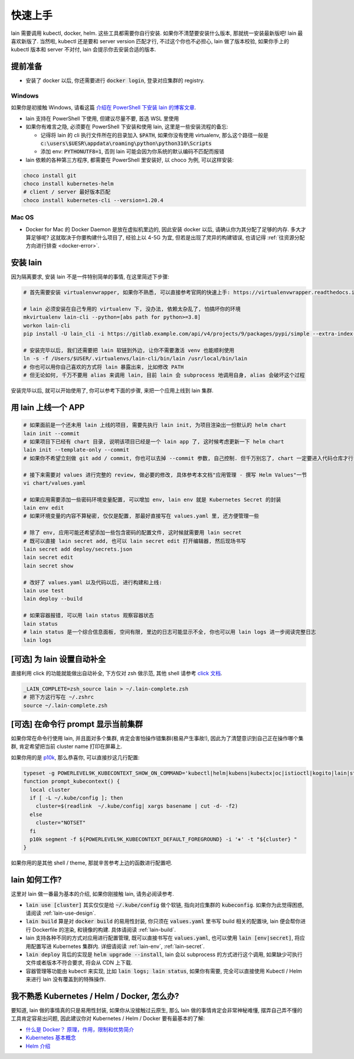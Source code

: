 .. _quick-start:

快速上手
========

lain 需要调用 kubectl, docker, helm. 这些工具都需要你自行安装. 如果你不清楚要安装什么版本, 那就统一安装最新版吧! lain 最喜欢新版了. 当然啦, kubectl 还是要和 server version 匹配才行, 不过这个你也不必担心, lain 做了版本校验, 如果你手上的 kubectl 版本和 server 不对付, lain 会提示你去安装合适的版本.

提前准备
--------

* 安装了 docker 以后, 你还需要进行 :code:`docker login`, 登录对应集群的 registry.

Windows
^^^^^^^

如果你是初接触 Windows, 请看这篇 `介绍在 PowerShell 下安装 lain 的博客文章 <https://timfeirg.github.io/2022/03/01/lain-in-windows.html>`_.

* lain 支持在 PowerShell 下使用, 但建议尽量不要, 首选 WSL 里使用
* 如果你有难言之隐, 必须要在 PowerShell 下安装和使用 lain, 这里是一些安装流程的备忘:

  * 记得将 lain 的 cli 执行文件所在的目录加入 :code:`$PATH`, 如果你没有使用 virtualenv, 那么这个路径一般是 :code:`c:\users\$UESR\appdata\roaming\python\python310\Scripts`
  * 添加 env: :code:`PYTHONUTF8=1`, 否则 lain 可能会因为你系统的默认编码不匹配而报错

* lain 依赖的各种第三方程序, 都需要在 PowerShell 里安装好, 以 choco 为例, 可以这样安装:

.. code-block:: powershell

  choco install git
  choco install kubernetes-helm
  # client / server 最好版本匹配
  choco install kubernetes-cli --version=1.20.4

Mac OS
^^^^^^

* Docker for Mac 的 Docker Daemon 是放在虚拟机里边的, 因此安装 docker 以后, 请确认你为其分配了足够的内存. 多大才算足够呢? 这就取决于你要构建什么项目了, 经验上以 4-5G 为宜, 但若是出现了灵异的构建错误, 也请记得 :ref:`往资源分配方向进行排查 <docker-error>`.

安装 lain
---------

因为隔离要求, 安装 lain 不是一件特别简单的事情, 在这里简述下步骤:

.. code-block:: bash

    # 首先需要安装 virtualenvwrapper, 如果你不熟悉, 可以直接参考官网的快速上手: https://virtualenvwrapper.readthedocs.io/en/latest/

    # lain 必须安装在自己专用的 virtualenv 下, 没办法, 依赖太杂乱了, 怕搞坏你的环境
    mkvirtualenv lain-cli --python=[abs path for python>=3.8]
    workon lain-cli
    pip install -U lain_cli -i https://gitlab.example.com/api/v4/projects/9/packages/pypi/simple --extra-index-url https://mirrors.cloud.tencent.com/pypi/simple/

    # 安装完毕以后, 我们还需要把 lain 软链到外边, 让你不需要激活 venv 也能顺利使用
    ln -s -f /Users/$USER/.virtualenvs/lain-cli/bin/lain /usr/local/bin/lain
    # 你也可以用你自己喜欢的方式将 lain 暴露出来, 比如修改 PATH
    # 但无论如何, 千万不要用 alias 来调用 lain, 目前 lain 会 subprocess 地调用自身, alias 会破坏这个过程

安装完毕以后, 就可以开始使用了, 你可以参考下面的步骤, 来把一个应用上线到 lain 集群.

用 lain 上线一个 APP
--------------------

.. code-block:: bash

    # 如果面前是一个还未用 lain 上线的项目, 需要先执行 lain init, 为项目渲染出一份默认的 helm chart
    lain init --commit
    # 如果项目下已经有 chart 目录, 说明该项目已经是一个 lain app 了, 这时候考虑更新一下 helm chart
    lain init --template-only --commit
    # 如果你不希望立刻做 git add / commit, 你也可以去掉 --commit 参数, 自己控制. 但千万别忘了, chart 一定要进入代码仓库才行

    # 接下来需要对 values 进行完整的 review, 做必要的修改, 具体参考本文档"应用管理 - 撰写 Helm Values"一节
    vi chart/values.yaml

    # 如果应用需要添加一些密码环境变量配置, 可以增加 env, lain env 就是 Kubernetes Secret 的封装
    lain env edit
    # 如果环境变量的内容不算秘密, 仅仅是配置, 那最好直接写在 values.yaml 里, 还方便管理一些

    # 除了 env, 应用可能还希望添加一些包含密码的配置文件, 这时候就需要用 lain secret
    # 既可以直接 lain secret add, 也可以 lain secret edit 打开编辑器, 然后现场书写
    lain secret add deploy/secrets.json
    lain secret edit
    lain secret show

    # 改好了 values.yaml 以及代码以后, 进行构建和上线:
    lain use test
    lain deploy --build

    # 如果容器报错, 可以用 lain status 观察容器状态
    lain status
    # lain status 是一个综合信息面板, 空间有限, 里边的日志可能显示不全, 你也可以用 lain logs 进一步阅读完整日志
    lain logs

[可选] 为 lain 设置自动补全
---------------------------

直接利用 click 的功能就能做出自动补全, 下方仅对 zsh 做示范, 其他 shell 请参考 `click 文档 <https://click.palletsprojects.com/en/latest/shell-completion/>`_.

.. code-block:: bash

    _LAIN_COMPLETE=zsh_source lain > ~/.lain-complete.zsh
    # 把下方这行写在 ~/.zshrc
    source ~/.lain-complete.zsh

[可选] 在命令行 prompt 显示当前集群
-----------------------------------

如果你常在命令行使用 lain, 并且面对多个集群, 肯定会害怕操作错集群(极易产生事故!), 因此为了清楚意识到自己正在操作哪个集群, 肯定希望把当前 cluster name 打印在屏幕上.

如果你用的是 `p10k <https://github.com/romkatv/powerlevel10k>`_, 那么恭喜你, 可以直接抄这几行配置:

.. code-block:: bash

  typeset -g POWERLEVEL9K_KUBECONTEXT_SHOW_ON_COMMAND='kubectl|helm|kubens|kubectx|oc|istioctl|kogito|lain|stern'
  function prompt_kubecontext() {
    local cluster
    if [ -L ~/.kube/config ]; then
      cluster=$(readlink  ~/.kube/config| xargs basename | cut -d- -f2)
    else
      cluster="NOTSET"
    fi
    p10k segment -f ${POWERLEVEL9K_KUBECONTEXT_DEFAULT_FOREGROUND} -i '⎈' -t "${cluster} "
  }

如果你用的是其他 shell / theme, 那就辛苦参考上边的函数进行配置吧.

lain 如何工作?
--------------

这里对 lain 做一番最为基本的介绍, 如果你刚接触 lain, 请务必阅读参考.

* :code:`lain use [cluster]` 其实仅仅是给 :code:`~/.kube/config` 做个软链, 指向对应集群的 :code:`kubeconfig`. 如果你为此觉得困惑, 请阅读 :ref:`lain-use-design`.
* :code:`lain build` 算是对 :code:`docker build` 的易用性封装, 你只须在 :code:`values.yaml` 里书写 build 相关的配置块, lain 便会帮你进行 Dockerfile 的渲染, 和镜像的构建. 具体请阅读 :ref:`lain-build`.
* lain 支持各种不同的方式对应用进行配置管理, 既可以直接书写在 :code:`values.yaml`, 也可以使用 :code:`lain [env|secret]`, 将应用配置写进 Kubernetes 集群内. 详细请阅读 :ref:`lain-env`, :ref:`lain-secret`.
* :code:`lain deploy` 背后的实现是 :code:`helm upgrade --install`, lain 会以 subprocess 的方式进行这个调用, 如果缺少可执行文件或者版本不符合要求, 将会从 CDN 上下载.
* 容器管理等功能由 kubectl 来实现, 比如 :code:`lain logs; lain status`, 如果你有需要, 完全可以直接使用 Kubectl / Helm 来进行 lain 没有覆盖到的特殊操作.

我不熟悉 Kubernetes / Helm / Docker, 怎么办?
--------------------------------------------

要知道, lain 做的事情真的只是易用性封装, 如果你从没接触过云原生, 那么 lain 做的事情肯定会非常神秘难懂, 摆弄自己弄不懂的工具肯定容易出问题, 因此建议你对 Kubernetes / Helm / Docker 要有最基本的了解:

* `什么是 Docker？ 原理，作用，限制和优势简介 <https://www.redhat.com/zh/topics/containers/what-is-docker>`_
* `Kubernetes 基本概念 <https://feisky.gitbooks.io/kubernetes/content/introduction/concepts.html>`_
* `Helm 介绍 <https://helm.sh/zh/docs/intro/using_helm/#%E4%B8%89%E5%A4%A7%E6%A6%82%E5%BF%B5>`_
